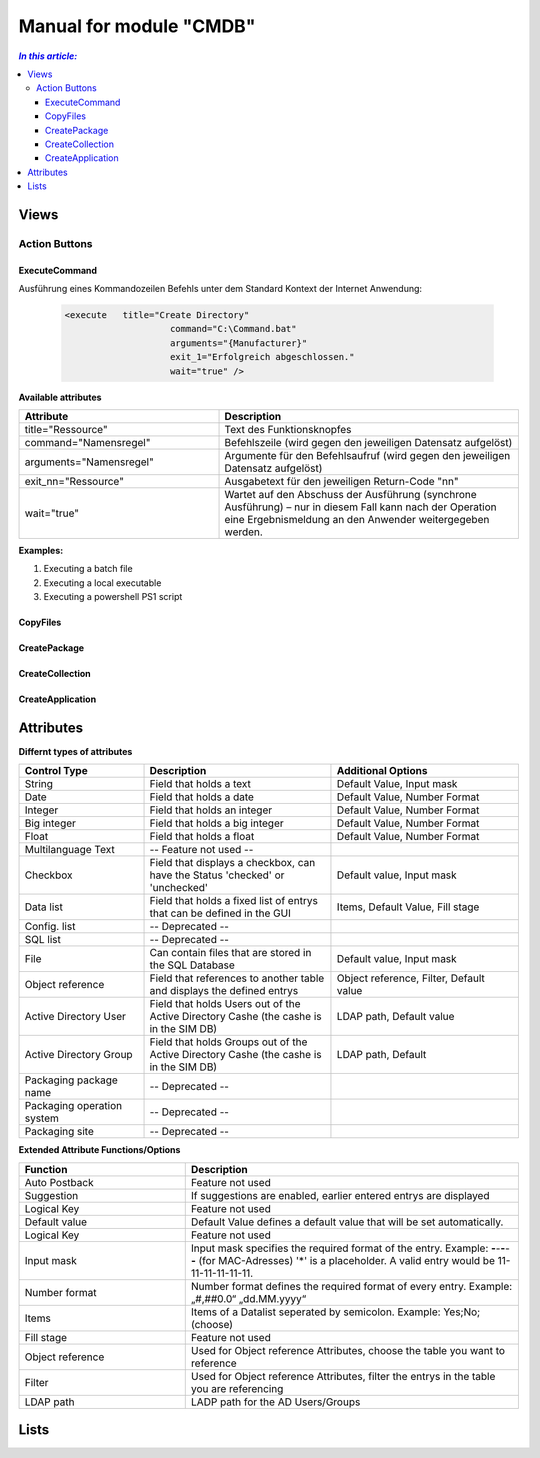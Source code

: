 Manual for module "CMDB"
=============================================================

.. contents:: *In this article:*
  :local:
  :depth: 3


************************************************************************************
Views
************************************************************************************

===============
Action Buttons
===============

------------------
ExecuteCommand
------------------

Ausführung eines Kommandozeilen Befehls unter dem Standard Kontext der Internet Anwendung:

 .. code-block:: console 

   <execute   title="Create Directory" 
                       command="C:\Command.bat"
                       arguments="{Manufacturer}"
                       exit_1="Erfolgreich abgeschlossen."
                       wait="true" />

**Available attributes**

.. csv-table:: 
   :header: "Attribute","Description"
   :widths: 40,60

   "title=""Ressource""", "Text des Funktionsknopfes"
   "command=""Namensregel""", "Befehlszeile (wird gegen den jeweiligen Datensatz aufgelöst)"
   "arguments=""Namensregel""", "Argumente für den Befehlsaufruf (wird gegen den jeweiligen Datensatz aufgelöst)"
   "exit_nn=""Ressource""", "Ausgabetext für den jeweiligen Return-Code ""nn"""
   "wait=""true""", "Wartet auf den Abschuss der Ausführung (synchrone Ausführung) – nur in diesem Fall kann nach der Operation eine Ergebnismeldung an den Anwender weitergegeben werden."


**Examples:**

1. Executing a batch file

2. Executing a local executable

3. Executing a powershell PS1 script


------------------
CopyFiles
------------------

------------------
CreatePackage
------------------

------------------
CreateCollection
------------------


------------------
CreateApplication
------------------


************************************************************************************
Attributes
************************************************************************************

**Differnt types of attributes**

.. csv-table:: 
   :header: "Control Type","Description", "Additional Options"
   :widths: 40,60,60


   "String", "Field that holds a text", "Default Value, Input mask"
   "Date", "Field that holds a date", "Default Value, Number Format"
   "Integer", "Field that holds an integer", "Default Value, Number Format"
   "Big integer", "Field that holds a big integer", "Default Value, Number Format"
   "Float", "Field that holds a float", "Default Value, Number Format"
   "Multilanguage Text", "-- Feature not used -- "
   "Checkbox", "Field that displays a checkbox, can have the Status 'checked' or 'unchecked'", "Default value, Input mask"
   "Data list", "Field that holds a fixed list of entrys that can be defined in the GUI", "Items, Default Value, Fill stage"
   "Config. list", "-- Deprecated --"
   "SQL list", "-- Deprecated --"
   "File", "Can contain files that are stored in the SQL Database", "Default value, Input mask"
   "Object reference", "Field that references to another table and displays the defined entrys", "Object reference, Filter, Default value"
   "Active Directory User", "Field that holds Users out of the Active Directory Cashe (the cashe is in the SIM DB)", "LDAP path, Default value"
   "Active Directory Group", "Field that holds Groups out of the Active Directory Cashe (the cashe is in the SIM DB)", "LDAP path, Default"
   "Packaging package name", "-- Deprecated --"
   "Packaging operation system", "-- Deprecated --"
   "Packaging site", "-- Deprecated --"

**Extended Attribute Functions/Options**

.. csv-table:: 
   :header: "Function","Description"
   :widths: 40,80


   "Auto Postback", "Feature not used"
   "Suggestion", "If suggestions are enabled, earlier entered entrys are displayed"
   "Logical Key", "Feature not used"
   "Default value","Default Value defines a default value that will be set automatically."
   "Logical Key", "Feature not used"
   "Input mask","Input mask specifies the required format of the entry. Example: **-**-**-**-**-** (for MAC-Adresses) '*' is a placeholder. A valid entry would be 11-11-11-11-11-11."
   "Number format", "Number format defines the required format of every entry. Example: „#,##0.0“ „dd.MM.yyyy“"
   "Items", "Items of a Datalist seperated by semicolon. Example: Yes;No;(choose)"
   "Fill stage", "Feature not used"
   "Object reference", "Used for Object reference Attributes, choose the table you want to reference"
   "Filter", "Used for Object reference Attributes, filter the entrys in the table you are referencing"
   "LDAP path", "LADP path for the AD Users/Groups"



************************************************************************************
Lists
************************************************************************************